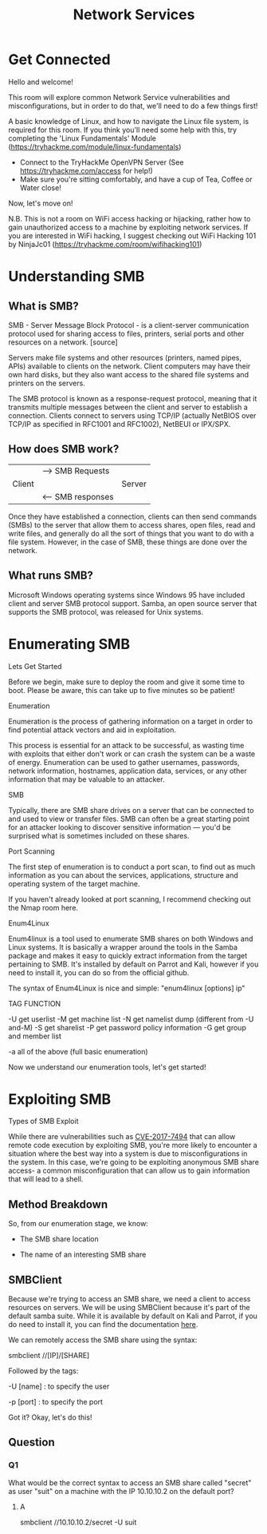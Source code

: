#+TITLE: Network Services

* Get Connected

Hello and welcome!

This room will explore common Network Service vulnerabilities and misconfigurations, but in order to do that, we'll need to do a few things first!

A basic knowledge of Linux, and how to navigate the Linux file system, is required for this room. If you think you'll need some help with this, try completing the 'Linux Fundamentals' Module (https://tryhackme.com/module/linux-fundamentals)

- Connect to the TryHackMe OpenVPN Server (See https://tryhackme.com/access for help!)
- Make sure you're sitting comfortably, and have a cup of Tea, Coffee or Water close!

Now, let's move on!

N.B. This is not a room on WiFi access hacking or hijacking, rather how to gain unauthorized access to a machine by exploiting network services. If you are interested in WiFi hacking, I suggest checking out WiFi Hacking 101 by NinjaJc01 (https://tryhackme.com/room/wifihacking101)

* Understanding SMB

** What is SMB?

SMB - Server Message Block Protocol - is a client-server communication protocol used for sharing access to files, printers, serial ports and other resources on a network. [source]

Servers make file systems and other resources (printers, named pipes, APIs) available to clients on the network. Client computers may have their own hard disks, but they also want access to the shared file systems and printers on the servers.

The SMB protocol is known as a response-request protocol, meaning that it transmits multiple messages between the client and server to establish a connection. Clients connect to servers using TCP/IP (actually NetBIOS over TCP/IP as specified in RFC1001 and RFC1002), NetBEUI or IPX/SPX.

** How does SMB work?

|        | --> SMB Requests  |        |
| Client |                   | Server |
|        | <-- SMB responses |        |




Once they have established a connection, clients can then send commands (SMBs) to the server that allow them to access shares, open files, read and write files, and generally do all the sort of things that you want to do with a file system. However, in the case of SMB, these things are done over the network.

** What runs SMB?

Microsoft Windows operating systems since Windows 95 have included client and server SMB protocol support. Samba, an open source server that supports the SMB protocol, was released for Unix systems.

* Enumerating SMB

Lets Get Started

Before we begin, make sure to deploy the room and give it some time to boot. Please be aware, this can take up to five minutes so be patient!

Enumeration

Enumeration is the process of gathering information on a target in order to find potential attack vectors and aid in exploitation.

This process is essential for an attack to be successful, as wasting time with exploits that either don't work or can crash the system can be a waste of energy. Enumeration can be used to gather usernames, passwords, network information, hostnames, application data, services, or any other information that may be valuable to an attacker.

SMB

Typically, there are SMB share drives on a server that can be connected to and used to view or transfer files. SMB can often be a great starting point for an attacker looking to discover sensitive information — you'd be surprised what is sometimes included on these shares.


Port Scanning

The first step of enumeration is to conduct a port scan, to find out as much information as you can about the services, applications, structure and operating system of the target machine.

If you haven't already looked at port scanning, I recommend checking out the Nmap room here.

Enum4Linux

Enum4linux is a tool used to enumerate SMB shares on both Windows and Linux systems. It is basically a wrapper around the tools in the Samba package and makes it easy to quickly extract information from the target pertaining to SMB. It's installed by default on Parrot and Kali, however if you need to install it, you can do so from the official github.

The syntax of Enum4Linux is nice and simple: "enum4linux [options] ip"

TAG            FUNCTION

-U             get userlist
-M             get machine list
-N             get namelist dump (different from -U and-M)
-S             get sharelist
-P             get password policy information
-G             get group and member list

-a             all of the above (full basic enumeration)

Now we understand our enumeration tools, let's get started!

* Exploiting SMB

Types of SMB Exploit

While there are vulnerabilities such as [[https://www.cvedetails.com/cve/CVE-2017-7494/][CVE-2017-7494]] that can allow remote code execution by exploiting SMB, you're more likely to encounter a situation where the best way into a system is due to misconfigurations in the system. In this case, we're going to be exploiting anonymous SMB share access- a common misconfiguration that can allow us to gain information that will lead to a shell.

** Method Breakdown

So, from our enumeration stage, we know:

    - The SMB share location

    - The name of an interesting SMB share

** SMBClient

Because we're trying to access an SMB share, we need a client to access resources on servers. We will be using SMBClient because it's part of the default samba suite. While it is available by default on Kali and Parrot, if you do need to install it, you can find the documentation [[https://www.samba.org/samba/docs/current/man-html/smbclient.1.html][here]].

We can remotely access the SMB share using the syntax:

smbclient //[IP]/[SHARE]

Followed by the tags:

-U [name] : to specify the user

-p [port] : to specify the port

Got it? Okay, let's do this!

** Question

*** Q1
What would be the correct syntax to access an SMB share called "secret" as user "suit" on a machine with the IP 10.10.10.2 on the default port?
**** A
smbclient //10.10.10.2/secret -U suit

